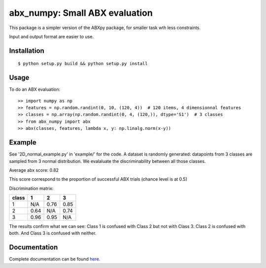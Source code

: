 ==================================================================
abx_numpy: Small ABX evaluation
==================================================================

.. image:: https://travis-ci.org/bootphon/abx_numpy.svg?branch=master
    :target: https://travis-ci.org/bootphon/abx_numpy

This package is a simpler version of the ABXpy package, for smaller task wth less constraints.

Input and output format are easier to use.

Installation
------------

::

   $ python setup.py build && python setup.py install

Usage
-----

To do an ABX evaluation::

  >> import numpy as np
  >> features = np.random.randint(0, 10, (120, 4))  # 120 items, 4 dimensionnal features
  >> classes = np.array(np.random.randint(0, 4, (120,)), dtype='S1')  # 3 classes
  >> from abx_numpy import abx
  >> abx(classes, features, lambda x, y: np.linalg.norm(x-y))


Example
-------

See '2D_normal_example.py' in 'example/' for the code. A dataset is randomly generated: datapoints from 3 classes are sampled from 3 normal distribution. We evalaluate the discriminability between all those classes.

.. image:: examples/data.png
    :width: 10%

Average abx score: 0.82

This score correspond to the proportion of successful ABX trials (chance level is at 0.5)

Discrimination matrix:

===== ==== ==== ====
class  1    2    3
===== ==== ==== ====
 1    N/A  0.76 0.85
 2    0.64 N/A  0.74
 3    0.96 0.95 N/A
===== ==== ==== ====

The results confirm what we can see: Class 1 is confused with Class 2 but not with Class 3. Class 2 is confused with both. And Class 3 is confused with neither.

Documentation
-------------

Complete documentation can be found `here <http://abx-numpy.readthedocs.org/en/latest/>`_.
